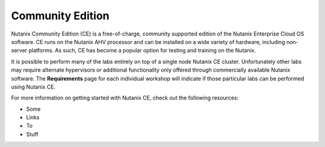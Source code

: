 =================
Community Edition
=================

Nutanix Community Edition (CE) is a free-of-charge, community supported edition of the Nutanix Enterprise Cloud OS software. CE runs on the Nutanix AHV processor and can be installed on a wide variety of hardware, including non-server platforms. As such, CE has become a popular option for testing and training on the Nutanix.

It is possible to perform many of the labs entirely on top of a single node Nutanix CE cluster. Unfortunately other labs may require alternate hypervisors or additional functionality only offered through commercially available Nutanix software. The **Requirements** page for each individual workshop will indicate if those particular labs can be performed using Nutanix CE.

For more information on getting started with Nutanix CE, check out the following resources:

* Some
* Links
* To
* Stuff
